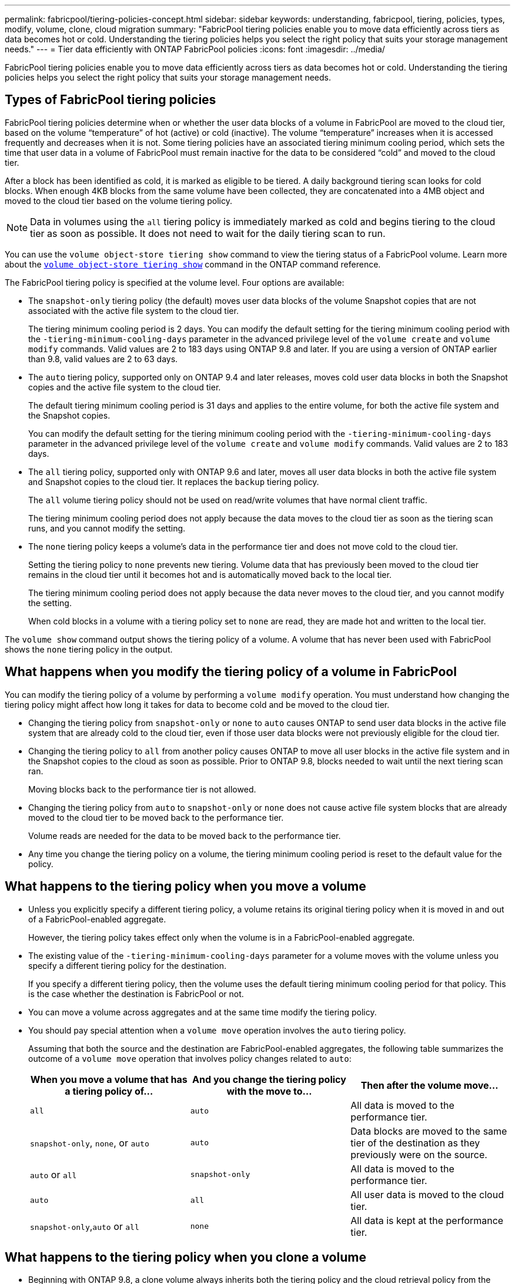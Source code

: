 ---
permalink: fabricpool/tiering-policies-concept.html
sidebar: sidebar
keywords: understanding, fabricpool, tiering, policies, types, modify, volume, clone, cloud migration
summary: "FabricPool tiering policies enable you to move data efficiently across tiers as data becomes hot or cold. Understanding the tiering policies helps you select the right policy that suits your storage management needs."
---
= Tier data efficiently with ONTAP FabricPool policies
:icons: font
:imagesdir: ../media/

[.lead]
FabricPool tiering policies enable you to move data efficiently across tiers as data becomes hot or cold. Understanding the tiering policies helps you select the right policy that suits your storage management needs.

== Types of FabricPool tiering policies

FabricPool tiering policies determine when or whether the user data blocks of a volume in FabricPool are moved to the cloud tier, based on the volume "`temperature`" of hot (active) or cold (inactive). The volume "`temperature`" increases when it is accessed frequently and decreases when it is not. Some tiering policies have an associated tiering minimum cooling period, which sets the time that user data in a volume of FabricPool must remain inactive for the data to be considered "`cold`" and moved to the cloud tier.

After a block has been identified as cold, it is marked as eligible to be tiered.  A daily background tiering scan looks for cold blocks. When enough 4KB blocks from the same volume have been collected, they are concatenated into a 4MB object and moved to the cloud tier based on the volume tiering policy.

[NOTE] 
====
Data in volumes using the `all` tiering policy is immediately marked as cold and begins tiering to the cloud tier as soon as possible. It does not need to wait for the daily tiering scan to run.
====

You can use the `volume object-store tiering show` command to view the tiering status of a FabricPool volume. 
Learn more about the link:https://docs.netapp.com/us-en/ontap-cli//volume-object-store-tiering-show.html[`volume object-store tiering show`^] command in the ONTAP command reference.

The FabricPool tiering policy is specified at the volume level. Four options are available:

* The `snapshot-only` tiering policy (the default) moves user data blocks of the volume Snapshot copies that are not associated with the active file system to the cloud tier.
+
The tiering minimum cooling period is 2 days. You can modify the default setting for the tiering minimum cooling period with the `-tiering-minimum-cooling-days` parameter in the advanced privilege level of the `volume create` and `volume modify` commands. Valid values are 2 to 183 days using ONTAP 9.8 and later. If you are using a version of ONTAP earlier than 9.8, valid values are 2 to 63 days.

* The `auto` tiering policy, supported only on ONTAP 9.4 and later releases, moves cold user data blocks in both the Snapshot copies and the active file system to the cloud tier.
+
The default tiering minimum cooling period is 31 days and applies to the entire volume, for both the active file system and the Snapshot copies.
+
You can modify the default setting for the tiering minimum cooling period with the `-tiering-minimum-cooling-days` parameter in the advanced privilege level of the `volume create` and `volume modify` commands. Valid values are 2 to 183 days.

* The `all` tiering policy, supported only with ONTAP 9.6 and later, moves all user data blocks in both the active file system and Snapshot copies to the cloud tier. It replaces the `backup` tiering policy. 
+
The `all` volume tiering policy should not be used on read/write volumes that have normal client traffic.
+
The tiering minimum cooling period does not apply because the data moves to the cloud tier as soon as the tiering scan runs, and you cannot modify the setting. 

* The `none` tiering policy keeps a volume's data in the performance tier and does not move cold to the cloud tier.
+
Setting the tiering policy to `none` prevents new tiering. Volume data that has previously been moved to the cloud tier remains in the cloud tier until it becomes hot and is automatically moved back to the local tier.
+
The tiering minimum cooling period does not apply because the data never moves to the cloud tier, and you cannot modify the setting.
+
When cold blocks in a volume with a tiering policy set to `none` are read, they are made hot and written to the local tier.

The `volume show` command output shows the tiering policy of a volume. A volume that has never been used with FabricPool shows the `none` tiering policy in the output.

== What happens when you modify the tiering policy of a volume in FabricPool

You can modify the tiering policy of a volume by performing a `volume modify` operation. You must understand how changing the tiering policy might affect how long it takes for data to become cold and be moved to the cloud tier.

* Changing the tiering policy from `snapshot-only` or `none` to `auto` causes ONTAP to send user data blocks in the active file system that are already cold to the cloud tier, even if those user data blocks were not previously eligible for the cloud tier.
* Changing the tiering policy to `all` from another policy causes ONTAP to move all user blocks in the active file system and in the Snapshot copies to the cloud as soon as possible. Prior to ONTAP 9.8, blocks needed to wait until the next tiering scan ran.
+
Moving blocks back to the performance tier is not allowed.

* Changing the tiering policy from `auto` to `snapshot-only` or `none` does not cause active file system blocks that are already moved to the cloud tier to be moved back to the performance tier.
+
Volume reads are needed for the data to be moved back to the performance tier.

* Any time you change the tiering policy on a volume, the tiering minimum cooling period is reset to the default value for the policy.

== What happens to the tiering policy when you move a volume

* Unless you explicitly specify a different tiering policy, a volume retains its original tiering policy when it is moved in and out of a FabricPool-enabled aggregate.
+
However, the tiering policy takes effect only when the volume is in a FabricPool-enabled aggregate.

* The existing value of the `-tiering-minimum-cooling-days` parameter for a volume moves with the volume unless you specify a different tiering policy for the destination.
+
If you specify a different tiering policy, then the volume uses the default tiering minimum cooling period for that policy. This is the case whether the destination is FabricPool or not.

* You can move a volume across aggregates and at the same time modify the tiering policy.
* You should pay special attention when a `volume move` operation involves the `auto` tiering policy.
+
Assuming that both the source and the destination are FabricPool-enabled aggregates, the following table summarizes the outcome of a `volume move` operation that involves policy changes related to `auto`:
+

|===

h| When you move a volume that has a tiering policy of... h| And you change the tiering policy with the move to... h| Then after the volume move...

a|
`all`
a|
`auto`
a|
All data is moved to the performance tier.
a|
`snapshot-only`, `none`, or `auto`
a|
`auto`
a|
Data blocks are moved to the same tier of the destination as they previously were on the source.
a|
`auto` or `all`
a|
`snapshot-only`
a|
All data is moved to the performance tier.
a|
`auto`
a|
`all`
a|
All user data is moved to the cloud tier.
a|
`snapshot-only`,`auto` or `all`
a|
`none`
a|
All data is kept at the performance tier.
|===

== What happens to the tiering policy when you clone a volume

* Beginning with ONTAP 9.8, a clone volume always inherits both the tiering policy and the cloud retrieval policy from the parent volume.
+
In releases earlier than ONTAP 9.8, a clone inherits the tiering policy from the parent except when the parent has the `all` tiering policy.

* If the parent volume has the `never` cloud retrieval policy, its clone volume must have either the `never` cloud retrieval policy or the `all` tiering policy, and a corresponding cloud retrieval policy `default`.
* The parent volume cloud retrieval policy cannot be changed to `never` unless all its clone volumes have a cloud retrieval policy `never`.

When you clone volumes, keep the following best practices in mind:

* The `-tiering-policy` option and `tiering-minimum-cooling-days` option of the clone only controls the tiering behavior of blocks unique to the clone. Therefore, we recommend using tiering settings on the parent FlexVol that are either move the same amount of data or move less data than any of the clones
* The cloud retrieval policy on the parent FlexVol should either move the same amount of data or should move more data than the retrieval policy of any of the clones

== How tiering policies work with cloud migration

FabricPool cloud data retrieval is controlled by tiering policies that determine data retrieval from the cloud tier to performance tier based on the read pattern. Read patterns can be either sequential or random.

The following table lists the tiering policies and the cloud data retrieval rules for each policy.

|===

h| Tiering policy h| Retrieval behavior

a|
none
a|
Sequential and random reads
a|
snapshot-only
a|
Sequential and random reads
a|
auto
a|
Random reads
a|
all
a|
No data retrieval
|===

Beginning with ONTAP 9.8, the cloud migration control `cloud-retrieval-policy` option overrides the default cloud migration or retrieval behavior controlled by the tiering policy.

The following table lists the supported cloud retrieval policies and their retrieval behavior.

|===

h| Cloud retrieval policy h| Retrieval behavior

a|
default
a|
Tiering policy decides what data should be pulled back, so there is no change to cloud data retrieval with "`default,`" `cloud-retrieval-policy`. This policy is the default value for any volume regardless of the hosted aggregate type.

a|
on-read
a|
All client-driven data read is pulled from cloud tier to performance tier.
a|
never
a|
No client-driven data is pulled from cloud tier to performance tier
a|
promote
a|

* For tiering policy "`none,`" all cloud data is pulled from the cloud tier to the performance tier
* For tiering policy "`snapshot-only,`" AFS data is pulled.

|===

Learn more about the commands described in this procedure in the link:https://docs.netapp.com/us-en/ontap-cli/[ONTAP command reference^].

// 2024 Dec 02, ONTAPDOC-2569
// 2024 may 16, ontapdoc-1986
// 2023-Nov-30, issue# 1188
// 2023-July-20, BURT 1566325
// 2023-Apr-24, issue# 832
// 08 DEC 2021, BURT 1430515
